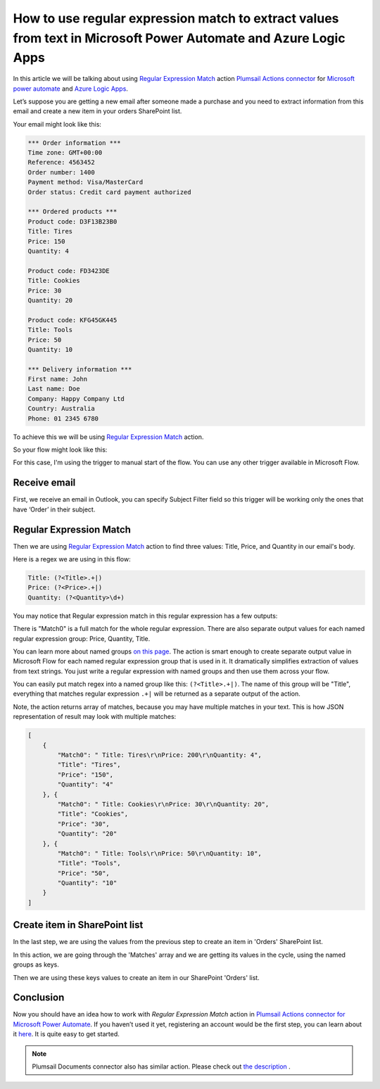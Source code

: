 How to use regular expression match to extract values from text in Microsoft Power Automate and Azure Logic Apps
######################################################################################################
In this article we will be talking about using `Regular Expression Match`_ action `Plumsail Actions connector <https://plumsail.com/actions/>`_ for `Microsoft power automate`_ and `Azure Logic Apps`_.

Let’s suppose you are getting a new email after someone made a purchase and you need to extract information from this email and create a new item in your orders SharePoint list.

Your email might look like this:

.. code::

    *** Order information ***
    Time zone: GMT+00:00
    Reference: 4563452
    Order number: 1400
    Payment method: Visa/MasterCard
    Order status: Credit card payment authorized

    *** Ordered products ***
    Product code: D3F13B23B0
    Title: Tires
    Price: 150
    Quantity: 4

    Product code: FD3423DE
    Title: Cookies
    Price: 30
    Quantity: 20

    Product code: KFG45GK445
    Title: Tools
    Price: 50
    Quantity: 10

    *** Delivery information ***
    First name: John
    Last name: Doe
    Company: Happy Company Ltd
    Country: Australia
    Phone: 01 2345 6780

To achieve this we will be using `Regular Expression Match`_ action.

So your flow might look like this:

.. image:: ../../../_static/img/flow/sharepoint/regex-match-flow.png
   :alt: Regex Match Flow


For this case, I'm using the trigger to manual start of the flow. You can use any other trigger available in Microsoft Flow.

Receive email
~~~~~~~~~~~~~
First, we receive an email in Outlook, you can specify Subject Filter field so this trigger will be working only the ones that have ‘Order’ in their subject.

|regex-match-receive-email|

Regular Expression Match
~~~~~~~~~~~~~~~~~~~~~~~~
Then we are using `Regular Expression Match`_ action to find three values: Title, Price, and Quantity in our email's body.

|regex-match-action|

Here is a regex we are using in this flow: 

.. code:: 

    Title: (?<Title>.+|)
    Price: (?<Price>.+|)
    Quantity: (?<Quantity>\d+)

You may notice that Regular expression match in this regular expression has a few outputs:

|regex-match-flow-matches|

There is "Match0" is a full match for the whole regular expression. There are also separate output values for each named regular expression group: Price, Quantity, Title.

You can learn more about named groups `on this page`_. The action is smart enough to create separate output value in Microsoft Flow for each named regular expression group that is used in it. 
It dramatically simplifies extraction of values from text strings. You just write a regular expression with named groups and then use them across your flow.

You can easily put match regex into a named group like this:  ``(?<Title>.+|)``. The name of this group will be "Title", everything that matches regular expression ``.+|`` will be returned as a separate output of the action.

Note, the action returns array of matches, because you may have multiple matches in your text. This is how JSON representation of result may look with multiple matches:

.. code:: json

    [
        {
            "Match0": " Title: Tires\r\nPrice: 200\r\nQuantity: 4",
            "Title": "Tires",
            "Price": "150",
            "Quantity": "4"
        }, {
            "Match0": " Title: Cookies\r\nPrice: 30\r\nQuantity: 20",
            "Title": "Cookies",
            "Price": "30",
            "Quantity": "20"
        }, {
            "Match0": " Title: Tools\r\nPrice: 50\r\nQuantity: 10",
            "Title": "Tools",
            "Price": "50",
            "Quantity": "10"
        }
    ]


Create item in SharePoint list
~~~~~~~~~~~~~~~~~~~~~~~~~~~~~~
In the last step, we are using the values from the previous step to create an item in 'Orders' SharePoint list.

|regex-match-create-item|

In this action, we are going through the 'Matches' array and we are getting its values in the cycle, using the named groups as keys.

Then we are using these keys values to create an item in our SharePoint 'Orders' list.

Conclusion
~~~~~~~~~~
Now you should have an idea how to work with `Regular Expression Match` action in `Plumsail Actions connector for Microsoft Power Automate`_. 
If you haven’t used it yet, registering an account would be the first step, you can learn about it `here`_. It is quite easy to get started.

.. note::
  Plumsail Documents connector also has similar action. Please check out `the description <https://plumsail.com/docs/documents/v1.x/flow/actions/document-processing.html#parse-csv>`_ .

.. _Regular Expression Match: ../../../flow/actions/sharepoint-processing.html#regular-expression-match
.. _Actions: ../../../index.html
.. _Microsoft Power Automate: https://flow.microsoft.com
.. _Azure Logic Apps: https://azure.microsoft.com/en-us/services/logic-apps/
.. _named groups: https://www.regular-expressions.info/named.html
.. _Plumsail Actions connector for Microsoft Power automate: https://plumsail.com/actions/
.. _here: https://plumsail.com/docs/actions/v1.x/getting-started/sign-up.html
.. _on this page: https://www.regular-expressions.info/named.html

.. |regex-match-receive-email| image:: .../../_static/img/flow/sharepoint/regex-match-flow-receive-email.png
.. |regex-match-action| image:: ../../_static/img/flow/sharepoint/regex-match-flow-action.png
.. |regex-match-create-item| image:: ../../_static/img/flow/sharepoint/regex-match-flow-create-item.png
.. |regex-match-flow-matches| image:: ../../_static/img/flow/sharepoint/regex-match-flow-match.png
